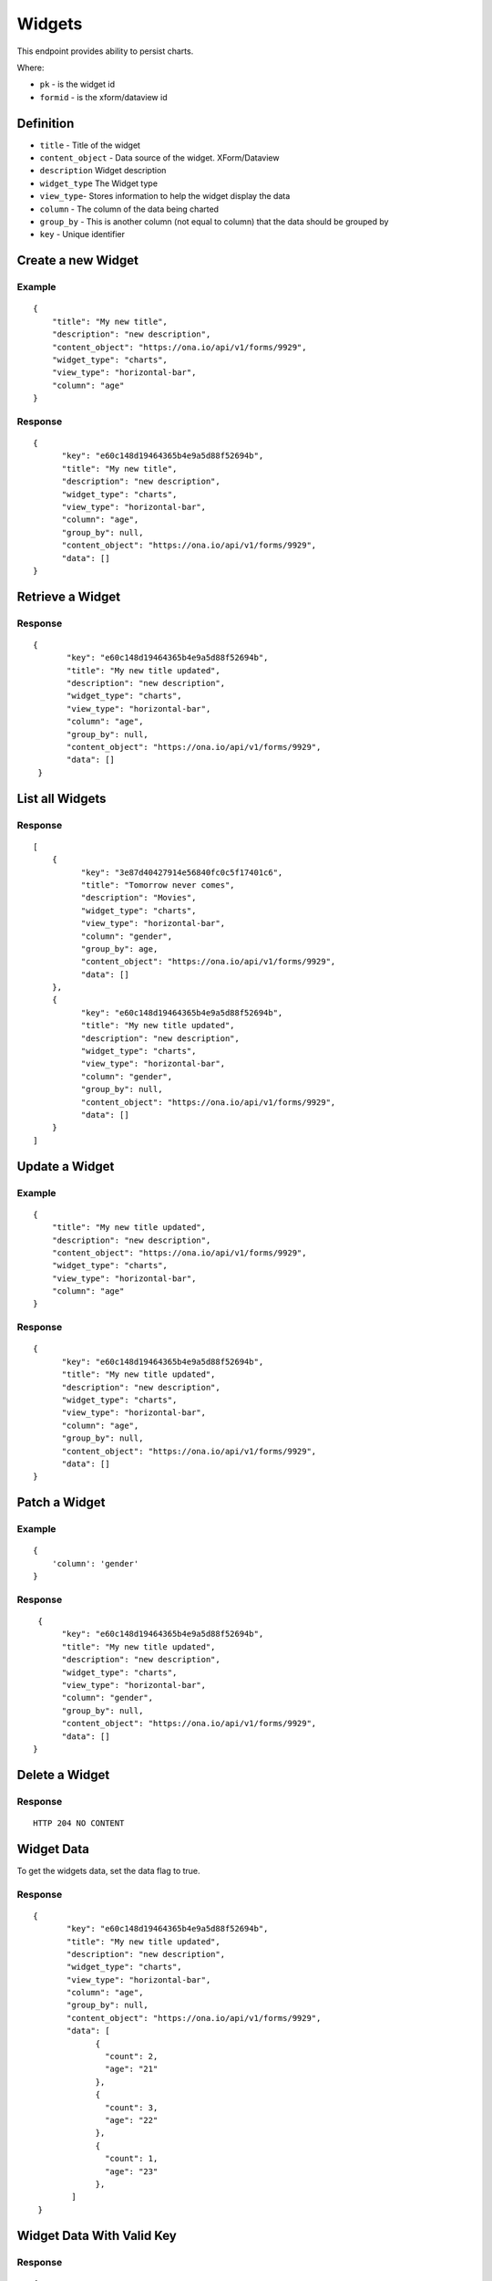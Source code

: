 Widgets
********

This endpoint provides ability to persist charts.

Where:

- ``pk`` - is the widget id
- ``formid`` - is the xform/dataview id

Definition
^^^^^^^^^^
- ``title`` - Title of the widget
- ``content_object`` - Data source of the widget. XForm/Dataview
- ``description`` Widget description
- ``widget_type`` The Widget type
- ``view_type``- Stores information to help the widget display the data
- ``column`` - The column of the data being charted
- ``group_by`` - This is another column (not equal to column) that the data should be grouped by
- ``key`` - Unique identifier

Create a new Widget
^^^^^^^^^^^^^^^^^^^^^

.. raw:: html

	<pre class="prettyprint">
	<b>POST</b> /api/v1/widgets</pre>

Example
-------
::

        {
            "title": "My new title",
            "description": "new description",
            "content_object": "https://ona.io/api/v1/forms/9929",
            "widget_type": "charts",
            "view_type": "horizontal-bar",
            "column": "age"
        }

Response
--------

::

        {
              "key": "e60c148d19464365b4e9a5d88f52694b",
              "title": "My new title",
              "description": "new description",
              "widget_type": "charts",
              "view_type": "horizontal-bar",
              "column": "age",
              "group_by": null,
              "content_object": "https://ona.io/api/v1/forms/9929",
              "data": []
        }



Retrieve a Widget
^^^^^^^^^^^^^^^^^^^

.. raw:: html

	<pre class="prettyprint">
	<b>GET</b> /api/v1/widgets/<code>{formid}</code>/<code>{pk}</code></pre>

Response
--------

::

       {
              "key": "e60c148d19464365b4e9a5d88f52694b",
              "title": "My new title updated",
              "description": "new description",
              "widget_type": "charts",
              "view_type": "horizontal-bar",
              "column": "age",
              "group_by": null,
              "content_object": "https://ona.io/api/v1/forms/9929",
              "data": []
        }

List all Widgets
^^^^^^^^^^^^^^^^^

.. raw:: html

	<pre class="prettyprint">
	<b>GET</b> /api/v1/widgets</pre>

Response
--------

::


    [
        {
              "key": "3e87d40427914e56840fc0c5f17401c6",
              "title": "Tomorrow never comes",
              "description": "Movies",
              "widget_type": "charts",
              "view_type": "horizontal-bar",
              "column": "gender",
              "group_by": age,
              "content_object": "https://ona.io/api/v1/forms/9929",
              "data": []
        },
        {
              "key": "e60c148d19464365b4e9a5d88f52694b",
              "title": "My new title updated",
              "description": "new description",
              "widget_type": "charts",
              "view_type": "horizontal-bar",
              "column": "gender",
              "group_by": null,
              "content_object": "https://ona.io/api/v1/forms/9929",
              "data": []
        }
    ]


Update a Widget
^^^^^^^^^^^^^^^^^

.. raw:: html

	<pre class="prettyprint">
	<b>PUT</b> /api/v1/widgets/<code>{formid}</code>/<code>{pk}</code></pre>

Example
-------
::

        {
            "title": "My new title updated",
            "description": "new description",
            "content_object": "https://ona.io/api/v1/forms/9929",
            "widget_type": "charts",
            "view_type": "horizontal-bar",
            "column": "age"
        }

Response
--------

::

        {
              "key": "e60c148d19464365b4e9a5d88f52694b",
              "title": "My new title updated",
              "description": "new description",
              "widget_type": "charts",
              "view_type": "horizontal-bar",
              "column": "age",
              "group_by": null,
              "content_object": "https://ona.io/api/v1/forms/9929",
              "data": []
        }

Patch a Widget
^^^^^^^^^^^^^^^^

.. raw:: html

	<pre class="prettyprint">
	<b>PATCH</b> /api/v1/widgets/<code>{formid}</code>/<code>{pk}</code></pre>

Example
-------
::

        {
            'column': 'gender'
        }

Response
--------

::

         {
              "key": "e60c148d19464365b4e9a5d88f52694b",
              "title": "My new title updated",
              "description": "new description",
              "widget_type": "charts",
              "view_type": "horizontal-bar",
              "column": "gender",
              "group_by": null,
              "content_object": "https://ona.io/api/v1/forms/9929",
              "data": []
        }

Delete a Widget
^^^^^^^^^^^^^^^^^

.. raw:: html

	<pre class="prettyprint">
	<b>DELETE</b> /api/v1/widgets/<code>{formid}</code>/<code>{pk}</code></pre>

Response
--------

::

    HTTP 204 NO CONTENT



Widget Data
^^^^^^^^^^^
To get the widgets data, set the data flag to true.

.. raw:: html

	<pre class="prettyprint">
	<b>GET</b> /api/v1/widgets/<code>{formid}</code>/<code>{pk}</code>?data=<code>true</code></pre>

Response
--------

::

       {
              "key": "e60c148d19464365b4e9a5d88f52694b",
              "title": "My new title updated",
              "description": "new description",
              "widget_type": "charts",
              "view_type": "horizontal-bar",
              "column": "age",
              "group_by": null,
              "content_object": "https://ona.io/api/v1/forms/9929",
              "data": [
                    {
                      "count": 2,
                      "age": "21"
                    },
                    {
                      "count": 3,
                      "age": "22"
                    },
                    {
                      "count": 1,
                      "age": "23"
                    },
               ]
        }


Widget Data With Valid Key
^^^^^^^^^^^^^^^^^^^^^^^^^^

.. raw:: html

	<pre class="prettyprint">
	<b>GET</b> /api/v1/widgets/<code>{formid}</code>/<code>{pk}</code>?key=<code>{valid widget key}</code></pre>

Response
--------

::

       {
              "key": "e60c148d19464365b4e9a5d88f52694b",
              "title": "My new title updated",
              "description": "new description",
              "widget_type": "charts",
              "view_type": "horizontal-bar",
              "column": "age",
              "group_by": null,
              "content_object": "https://ona.io/api/v1/forms/9929",
              "data": [
                    {
                      "count": 2,
                      "age": "21"
                    },
                    {
                      "count": 3,
                      "age": "22"
                    },
                    {
                      "count": 1,
                      "age": "23"
                    },
               ]
        }

